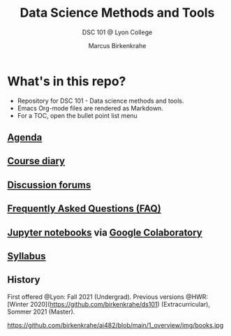 #+TITLE:Data Science Methods and Tools
#+AUTHOR:Marcus Birkenkrahe
#+SUBTITLE: DSC 101 @ Lyon College
#+OPTIONS: toc:nil
* What's in this repo?

  * Repository for DSC 101 - Data science methods and tools.
  * Emacs Org-mode files are rendered as Markdown.
  * For a TOC, open the bullet point list menu

** [[https://github.com/birkenkrahe/dsc101/blob/main/agenda.org][Agenda]]
** [[https://github.com/birkenkrahe/dsc101/blob/main/diary.org][Course diary]]
** [[https://github.com/birkenkrahe/dsc101/discussions][Discussion forums]]
** [[https://github.com/birkenkrahe/dsc101/blob/main/FAQ.org][Frequently Asked Questions (FAQ)]]
** [[https://github.com/birkenkrahe/dsc101/tree/main/notebooks][Jupyter notebooks]] via [[https://colab.to/r][Google Colaboratory]]
** [[https://github.com/birkenkrahe/dsc101/blob/main/syllabus.org][Syllabus]]

** History

   First offered @Lyon: Fall 2021 (Undergrad). Previous versions @HWR:
   [Winter 2020](https://github.com/birkenkrahe/ds101)
   (Extracurricular), Sommer 2021 (Master).

   https://github.com/birkenkrahe/ai482/blob/main/1_overview/img/books.jpg
